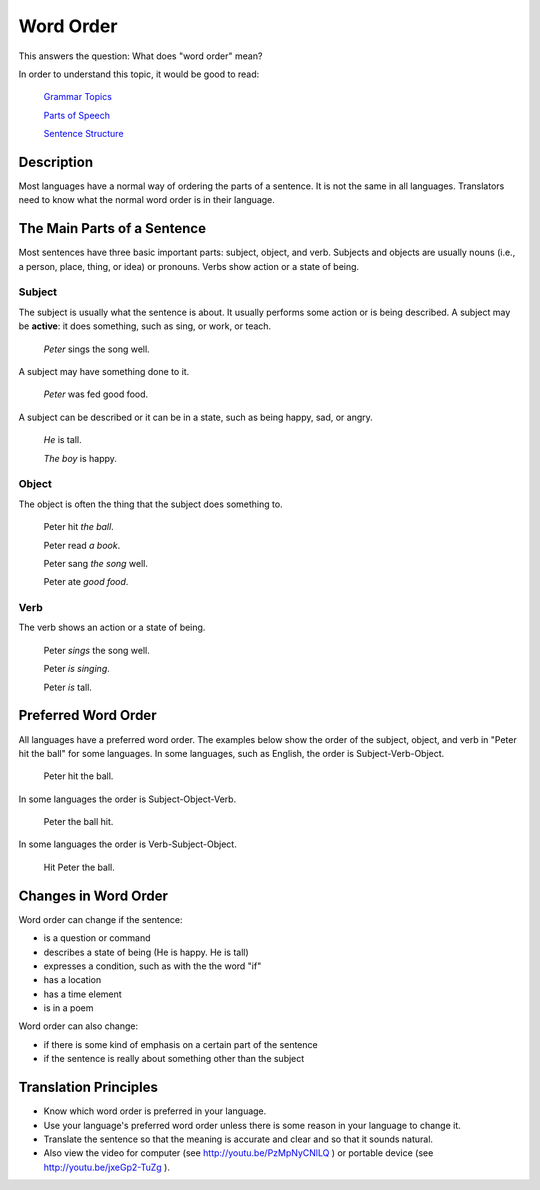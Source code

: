 Word Order
===========

This answers the question: What does "word order" mean?

In order to understand this topic, it would be good to read:

  `Grammar Topics <https://github.com/unfoldingWord-dev/translationStudio-Info/blob/master/docs/GrammarTopics.rst>`_

  `Parts of Speech <https://github.com/unfoldingWord-dev/translationStudio-Info/blob/master/docs/PartsOfSpeech.rst>`_

  `Sentence Structure <https://github.com/unfoldingWord-dev/translationStudio-Info/blob/master/docs/SentenceStructure.rst>`_
  
Description
-----------

Most languages have a normal way of ordering the parts of a sentence. It is not the same in all languages. Translators need to know what the normal word order is in their language.

The Main Parts of a Sentence
----------------------------

Most sentences have three basic important parts: subject, object, and verb. Subjects and objects are usually nouns (i.e., a person, place, thing, or idea) or pronouns. Verbs show action or a state of being.

Subject
^^^^^^^

The subject is usually what the sentence is about. It usually performs some action or is being described. A subject may be **active**: it does something, such as sing, or work, or teach.

  *Peter* sings the song well.

A subject may have something done to it.

  *Peter* was fed good food.

A subject can be described or it can be in a state, such as being happy, sad, or angry.

  *He* is tall.

  *The boy* is happy.

Object
^^^^^^

The object is often the thing that the subject does something to.

  Peter hit *the ball*.
  
  Peter read *a book*.

  Peter sang *the song* well.

  Peter ate *good food*.

Verb
^^^^

The verb shows an action or a state of being.

  Peter *sings* the song well.

  Peter *is singing*.
  
  Peter *is* tall.

Preferred Word Order
--------------------

All languages have a preferred word order. The examples below show the order of the subject, object, and verb in "Peter hit the ball" for some languages. In some languages, such as English, the order is Subject-Verb-Object.

  Peter hit the ball.

In some languages the order is Subject-Object-Verb.

  Peter the ball hit.

In some languages the order is Verb-Subject-Object.

  Hit Peter the ball.

Changes in Word Order
---------------------

Word order can change if the sentence:

* is a question or command

* describes a state of being (He is happy. He is tall)

* expresses a condition, such as with the the word "if"

* has a location

* has a time element

* is in a poem

Word order can also change:

* if there is some kind of emphasis on a certain part of the sentence

* if the sentence is really about something other than the subject

Translation Principles
----------------------

* Know which word order is preferred in your language.

* Use your language's preferred word order unless there is some reason in your language to change it.

* Translate the sentence so that the meaning is accurate and clear and so that it sounds natural.

* Also view the video for computer (see http://youtu.be/PzMpNyCNlLQ ) or portable device (see http://youtu.be/jxeGp2-TuZg ).
